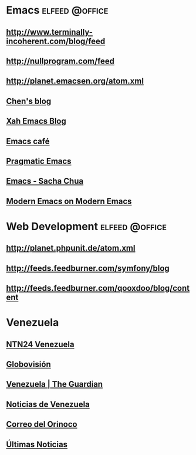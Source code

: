 * Emacs                                                         :elfeed:@office:
** http://www.terminally-incoherent.com/blog/feed
** http://nullprogram.com/feed
** http://planet.emacsen.org/atom.xml
** [[http://blog.binchen.org/rss.xml][Chen's blog]]
** [[http://feeds.feedburner.com/XahsEmacsBlog][Xah Emacs Blog]]
** [[https://emacs.cafe/feed.xml][Emacs café]]
** [[http://pragmaticemacs.com/feed/][Pragmatic Emacs]]
** [[http://sachachua.com/wp/category/emacs/feed/][Emacs - Sacha Chua]]
** [[https://ekaschalk.github.io/index.xml][Modern Emacs on Modern Emacs]]
* Web Development                                               :elfeed:@office:
** http://planet.phpunit.de/atom.xml
** http://feeds.feedburner.com/symfony/blog
** http://feeds.feedburner.com/qooxdoo/blog/content
* Venezuela
** [[https://www.youtube.com/feeds/videos.xml?channel_id=UCFK38lePM6zqQ2CYfQyqdHA][NTN24 Venezuela]]
** [[http://globovision.com/feed][Globovisión]]
** [[http://www.guardian.co.uk/world/venezuela/rss][Venezuela | The Guardian]]
** [[http://noticiasvenezuela.org/?feed=rss2][Noticias de Venezuela]]
** [[http://www.correodelorinoco.gob.ve/feed/][Correo del Orinoco]]
** [[http://www.ultimasnoticias.com.ve/feed/][Últimas Noticias]]
